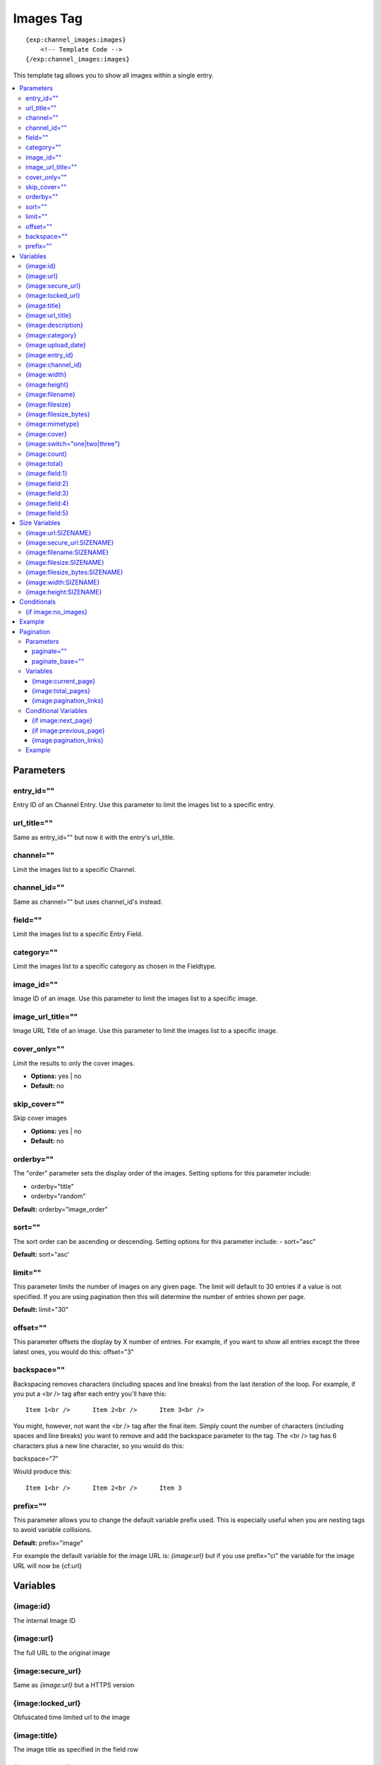 ############
Images Tag
############
::

  {exp:channel_images:images}
      <!-- Template Code -->
  {/exp:channel_images:images}

This template tag allows you to show all images within a single entry.

.. contents::
  :local:

***********************
Parameters
***********************

entry_id=""
==============
Entry ID of an Channel Entry. Use this parameter to limit the images list to a specific entry.

url_title=""
==============
Same as entry_id="" but now it with the entry's url_title.

channel=""
==============
Limit the images list to a specific Channel.

channel_id=""
==============
Same as channel="" but uses channel_id's instead.

field=""
==============
Limit the images list to a specific Entry Field.

category=""
==============
Limit the images list to a specific category as chosen in the Fieldtype.

image_id=""
============
Image ID of an image. Use this parameter to limit the images list to a specific image.

image_url_title=""
===================
Image URL Title of an image. Use this parameter to limit the images list to a specific image.

cover_only=""
===============
Limit the results to only the cover images.

- **Options:** yes | no
- **Default:** no

skip_cover=""
===============
Skip cover images

- **Options:** yes | no
- **Default:** no

orderby=""
=============
The "order" parameter sets the display order of the images. Setting options for this parameter include:

-  orderby="title"
-  orderby="random"

**Default:** orderby="image_order"

sort=""
========
The sort order can be ascending or descending. Setting options for this parameter include:
- sort="asc"

**Default:** sort="asc'

limit=""
========
This parameter limits the number of images on any given page. The limit will default to 30 entries if a value is not specified. If you are using pagination then this will determine the number of entries shown per page.

**Default:** limit="30"

offset=""
==========
This parameter offsets the display by X number of entries. For example, if you want to show all entries except the three latest ones, you would do this: offset="3"

backspace=""
=============
Backspacing removes characters (including spaces and line breaks) from the last iteration of the loop. For example, if you put a <br /> tag after each entry you'll have this:

::

	Item 1<br />      Item 2<br />      Item 3<br />

You might, however, not want the <br /> tag after the final item. Simply count the number of characters (including spaces and line breaks) you want to remove and add the backspace parameter to the tag. The <br /> tag has 6 characters plus a new line character, so you would do this:

backspace="7"

Would produce this:

::

	Item 1<br />      Item 2<br />      Item 3

prefix=""
==========
This parameter allows you to change the default variable prefix used. This is especially useful when you are nesting tags to avoid variable collisions.

**Default:** prefix="image"

For example the default variable for the image URL is: `{image:url}` but if you use prefix="ci" the variable for the image URL will now be {cf:url}

**********************
Variables
**********************

{image:id}
==========
The internal Image ID

{image:url}
============
The full URL to the original image

{image:secure_url}
==================
Same as `{image:url}` but a HTTPS version

{image:locked_url}
==================
Obfuscated time limited url to the image

{image:title}
==============
The image title as specified in the field row

{image:url_title}
==================
The image title as specified in the field row OR is automatically generated if not specified

{image:description}
===================
The image description as specified in the field row

{image:category}
================
Image category (if used/specified)

{image:upload_date}
====================
Shows the date/time of the upload
For date variable info see: http://expressionengine.com/user_guide/templates/date_variable_formatting.html

{image:entry_id}
================
The entry_id this image belongs too. Handy for when you are listing images from different entries

{image:channel_id}
==================
The channel_id this image belongs too. Handy for when you are listing images from different entries

{image:width}
===============
The image width of the ORIGINAL image

{image:height}
===============
The image height of the ORIGINAL image

{image:filename}
=================
The filename of the image

{image:filesize}
=================
The file size. Outputs for example: 2.3 MB

{image:filesize_bytes}
=======================
The file size, but now in bytes

{image:mimetype}
=================
The official mime-type of the file
Example: image/jpeg

{image:cover}
==============
Outputs a "1" if the image is an cover. Otherwise a "0" is not.

::
	{if "{image:cover}" == 1}
	THIS IS THE COVER IMAGE!
	{/if}
	

{image:switch="one|two|three"}
===============================
This variable permits you to rotate through any number of values as the entries are displayed. The first image will use "option_one", the second will use "option_two", the third "option_three", the fourth "option_one", and so on.

The most straightforward use for this would be to alternate colors. It could be used like so:

::

	{exp:channel_images:images entry_id="{entry_id}"}
		<div class="{switch='one|two'}">
		        <h2>{image:title}</h2>
		        <a href="{image:url}"><img src="{image:url:medium}" /></a>
		</div>
	{/exp:channel_images:images}

The images would then alternate between <div class="one"> and <div class="two">.

Multiple instances of the `{image:switch=}` tag may be used and the system will intelligently keep track of each one.


{image:count}
==============
The "count" out of the current images being displayed. If five images are being displayed, then for the fourth images the {image:count} variable would have a value of "4".

{image:total}
==============
The total number of images being displayed.

{image:field:1}
===============
The contents of custom field 1

{image:field:2}
===============
The contents of custom field 2

{image:field:3}
===============
The contents of custom field 3

{image:field:4}
===============
The contents of custom field 4

{image:field:5}
===============
The contents of custom field 5

**********************
Size Variables
**********************
These variables can be used for each Size you have created of an image

{image:url:SIZENAME}
=====================
The full URL to the sized image

{image:secure_url:SIZENAME}
============================
The same as `{image:secure_url:SIZENAME}` but now with HTTPS

{image:filename:SIZENAME}
============================
The filename of the sized image

{image:filesize:SIZENAME}
==========================
The file size of the sized image. Outputs for example: 2.3 MB

{image:filesize_bytes:SIZENAME}
================================
The file size of the sized image, but now in bytes.

{image:width:SIZENAME}
=======================
The image width of the SIZED image

{image:height:SIZENAME}
========================
The image height of the SIZED image


****************************
Conditionals
****************************

{if image:no_images}
=====================
This tag will conditionally display the code inside the tag if there are no images


**********************
Example
**********************
::

	{exp:channel:entries channel="about"}
		<h1>{title</h1>

		<h2>All Images</h2>
		{exp:channel_images:images entry_id="{entry_id}"}
	    	<a href="{image:url}"><img src="{image:url:medium}" /></a>
		{/exp:channel_images:images}
	{/exp:channel:entries}


***********************
Pagination
***********************
The pagination feature allows you to display a limited number of images and then automatically link to the next set. That way you can, for example, show images 1-10 on the first page and automatically link to pages that display 11-20, 21-30, etc

You have two choices as to the style of the navigation element. The first method would look something like this:

::

	Page 27 of 344 pages  << First  <  11 12 13 14 15 >  Last >>

The second method is a more traditional "next page" / "previous page" output:

::

	Previous Page | Next Page


Parameters
=====================

paginate=""
-----------

::

	paginate="top" paginate="bottom"  paginate="both"

This parameter is for use with images pagination and determines where the pagination code will appear for your images:

=================== ====================================================================================
Value               Description
=================== ====================================================================================
**top**             The navigation text and links will appear above your list of entries.
**bottom**          The navigation text and links will appear below your list of entries.
**both**            The navigation text and links will appear both above and below your list of entries.
=================== ====================================================================================

If no parameter is specified, the navigation block will default to the "bottom" behavior.

paginate_base=""
----------------
This tells ExpressionEngine to override the normal pagination link locations and point instead to the explicitly stated template group and template.
For example: paginate_base="images/list"


Variables
=====================
These individual variables are for use inside the {image:paginate} tag pair.

{image:current_page}
---------------------
Outputs the current page number (In the {image:paginate} tag pair)

{image:total_pages}
-------------------
The total number of pages of you have (In the {image:paginate} tag pair)

{image:pagination_links}
-------------------------
These show the current page you are on as well as "surrounding" pages in addition to links for nex/previous pages and first/last pages. (In the {image:paginate} tag pair)


Conditional Variables
=====================
These individual conditional variables are for use inside the {image:paginate} tag pair.

{if image:next_page}
---------------------
This tag will conditionally display the code inside the tag if there is a "next" page. If there is no next page then the content simply will not be displayed. (In the {image:paginate} tag pair)

{if image:previous_page}
-------------------------
This tag will conditionally display the code inside the tag if there is a "previous" page. If there is no previous page then the content simply will not be displayed. (In the {image:paginate} tag pair)


{image:pagination_links}
-------------------------
These show the current page you are on as well as "surrounding" pages in addition to links for nex/previous pages and first/last pages.


Example
========

::

	{exp:channel_images:images entry_id="{entry_id}" paginate="bottom"}
		<img src="{image:locked_url}">
		{image:paginate}
			<p>Page {image:current_page} of {image:total_pages} pages {image:pagination_links}</p>
		{/image:paginate}
	{/exp:channel_images:images}